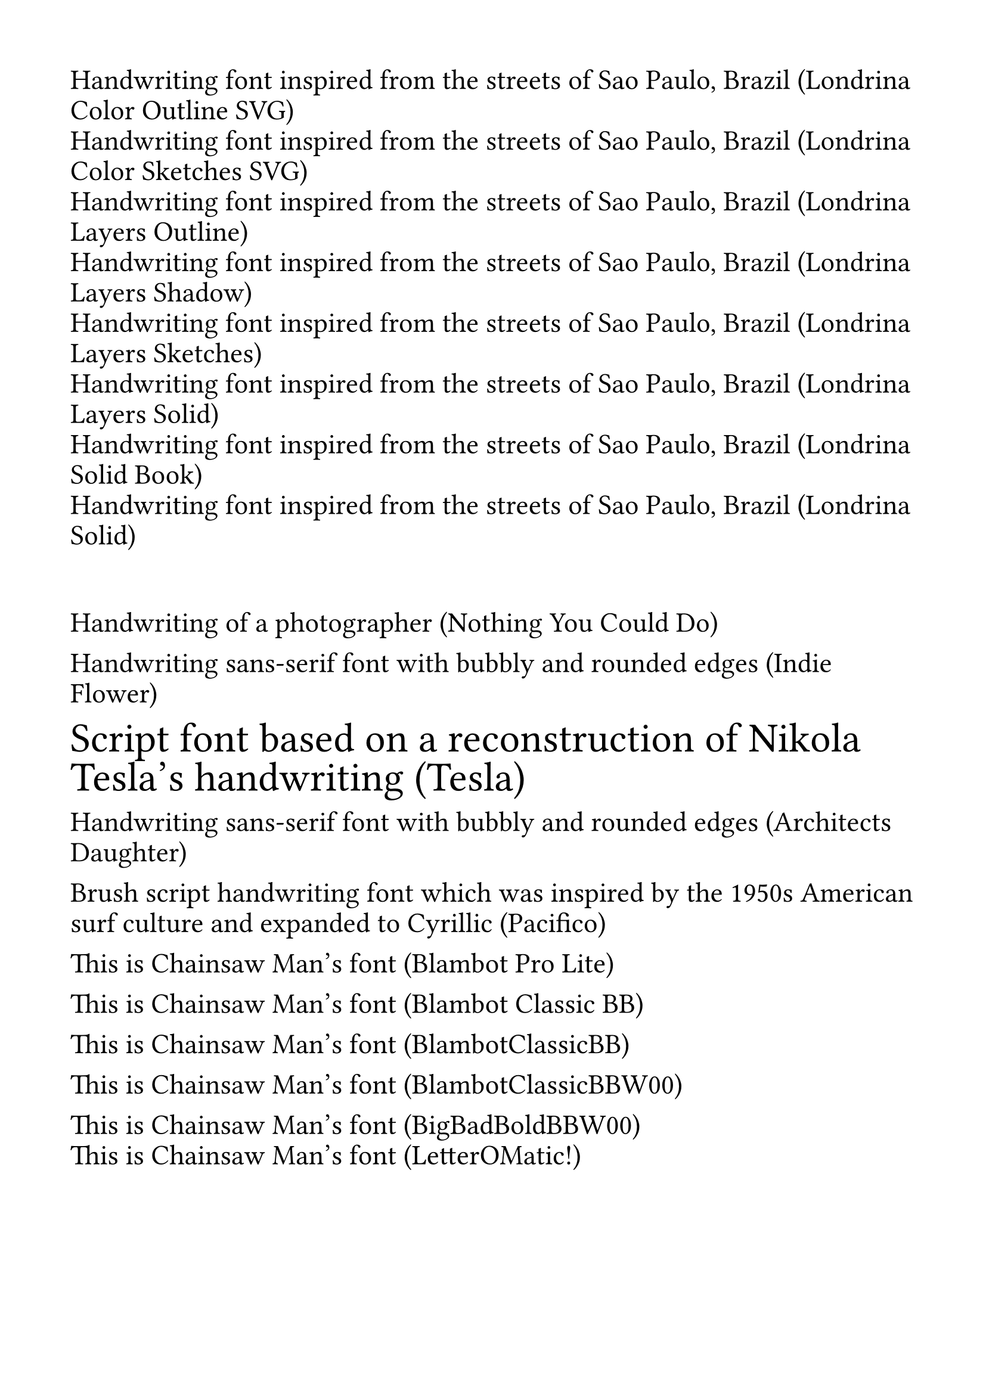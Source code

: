 #set page(
  margin: 1.5cm,
)

#text( font: "Londrina Color Outline SVG", size: 17pt)[Handwriting font inspired
  from the streets of Sao Paulo, Brazil (Londrina Color Outline SVG)]\
#text( font: "Londrina Color Sketches SVG", size: 17pt)[Handwriting font
  inspired from the streets of Sao Paulo, Brazil (Londrina Color Sketches SVG)]\
#text( font: "Londrina Layers Outline", size: 17pt)[Handwriting font inspired
  from the streets of Sao Paulo, Brazil (Londrina Layers Outline)]\
#text( font: "Londrina Layers Shadow", size: 17pt)[Handwriting font inspired
  from the streets of Sao Paulo, Brazil (Londrina Layers Shadow)]\
#text( font: "Londrina Layers Sketches", size: 17pt)[Handwriting font inspired
  from the streets of Sao Paulo, Brazil (Londrina Layers Sketches)]\
#text( font: "Londrina Layers Solid", size: 17pt)[Handwriting font inspired from
  the streets of Sao Paulo, Brazil (Londrina Layers Solid)]\
#text( font: "Londrina Solid Book", size: 17pt)[Handwriting font inspired from
  the streets of Sao Paulo, Brazil (Londrina Solid Book)]\
#text( font: "Londrina Solid", size: 17pt)[Handwriting font inspired from the
  streets of Sao Paulo, Brazil (Londrina Solid)]\

#v(1cm)


#text( font: "Nothing You Could Do", size: 17pt)[Handwriting of a
  photographer (Nothing You Could Do)]\

#text( font: "Indie Flower", size: 17pt)[Handwriting sans-serif font
  with bubbly and rounded edges (Indie Flower)]\

#text( font: "Tesla", size: 25pt)[Script font based on a reconstruction of
  Nikola Tesla's handwriting (Tesla)]\

#text( font: "Architects Daughter", size: 17pt)[Handwriting sans-serif font
  with bubbly and rounded edges (Architects Daughter)]\

#text( font: "Pacifico", size: 17pt)[Brush script handwriting font which was
  inspired by the 1950s American surf culture and expanded to Cyrillic (Pacifico)]\

#text( font: "Blambot Pro Lite", size: 17pt)[This is Chainsaw Man's font (Blambot Pro Lite)]\

#text( font: "Blambot Classic BB", size: 17pt)[This is Chainsaw Man's font (Blambot Classic BB)]\

#text( font: "BlambotClassicBB", size: 17pt)[This is Chainsaw Man's font (BlambotClassicBB)]\

#text( font: "BlambotClassicBBW00", size: 17pt)[This is Chainsaw Man's font (BlambotClassicBBW00)]\

#text( font: "BigBadBoldBBW00", size: 17pt)[This is Chainsaw Man's font (BigBadBoldBBW00)]\
#text( font: "LetterOMatic!", size: 17pt)[This is Chainsaw Man's font (LetterOMatic!)]\
